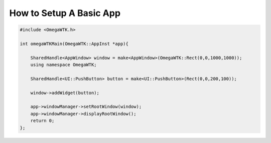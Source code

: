 ========================
How to Setup A Basic App
========================


.. code-block:: cpp


    #include <OmegaWTK.h>

    int omegaWTKMain(OmegaWTK::AppInst *app){
        
        SharedHandle<AppWindow> window = make<AppWindow>(OmegaWTK::Rect(0,0,1000,1000));
        using namespace OmegaWTK;

        SharedHandle<UI::PushButton> button = make<UI::PushButton>(Rect(0,0,200,100));

        window->addWidget(button);

        app->windowManager->setRootWindow(window);
        app->windowManager->displayRootWindow();
        return 0;
    };

